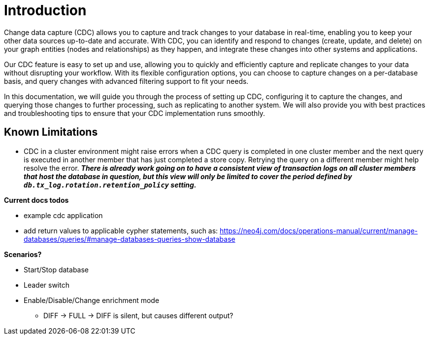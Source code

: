 // suppress inspection "JsonStandardCompliance" for whole file
// ^ Avoid errors on "// <1>" annotations in json source blocks

// Creating a cdc enabled build:
// Add CDC dependency to private/enterprise/neo4j-enterprise/pom.xml

[role=enterprise-edition]
[[change-data-capture]]
= Introduction

Change data capture (CDC) allows you to capture and track changes to your database in real-time, enabling you to keep your other data sources up-to-date and accurate.
With CDC, you can identify and respond to changes (create, update, and delete) on your graph entities (nodes and relationships) as they happen, and integrate these changes into other systems and applications.

Our CDC feature is easy to set up and use, allowing you to quickly and efficiently capture and replicate changes to your data without disrupting your workflow.
With its flexible configuration options, you can choose to capture changes on a per-database basis, and query changes with advanced filtering support to fit your needs.

In this documentation, we will guide you through the process of setting up CDC, configuring it to capture the changes, and querying those changes to further processing, such as replicating to another system.
We will also provide you with best practices and troubleshooting tips to ensure that your CDC implementation runs smoothly.

== Known Limitations

* CDC in a cluster environment might raise errors when a CDC query is completed in one cluster member and the next query is executed in another member that has just completed a store copy.
Retrying the query on a different member might help resolve the error.
_**There is already work going on to have a consistent view of transaction logs on all cluster members that host the database in question, but this view will only be limited to cover the period defined by `db.tx_log.rotation.retention_policy` setting.**_

====
*Current docs todos*

- example cdc application
- add return values to applicable cypher statements, such as: https://neo4j.com/docs/operations-manual/current/manage-databases/queries/#manage-databases-queries-show-database

*Scenarios?*

- Start/Stop database
- Leader switch
- Enable/Disable/Change enrichment mode
* DIFF -> FULL -> DIFF is silent, but causes different output?

====